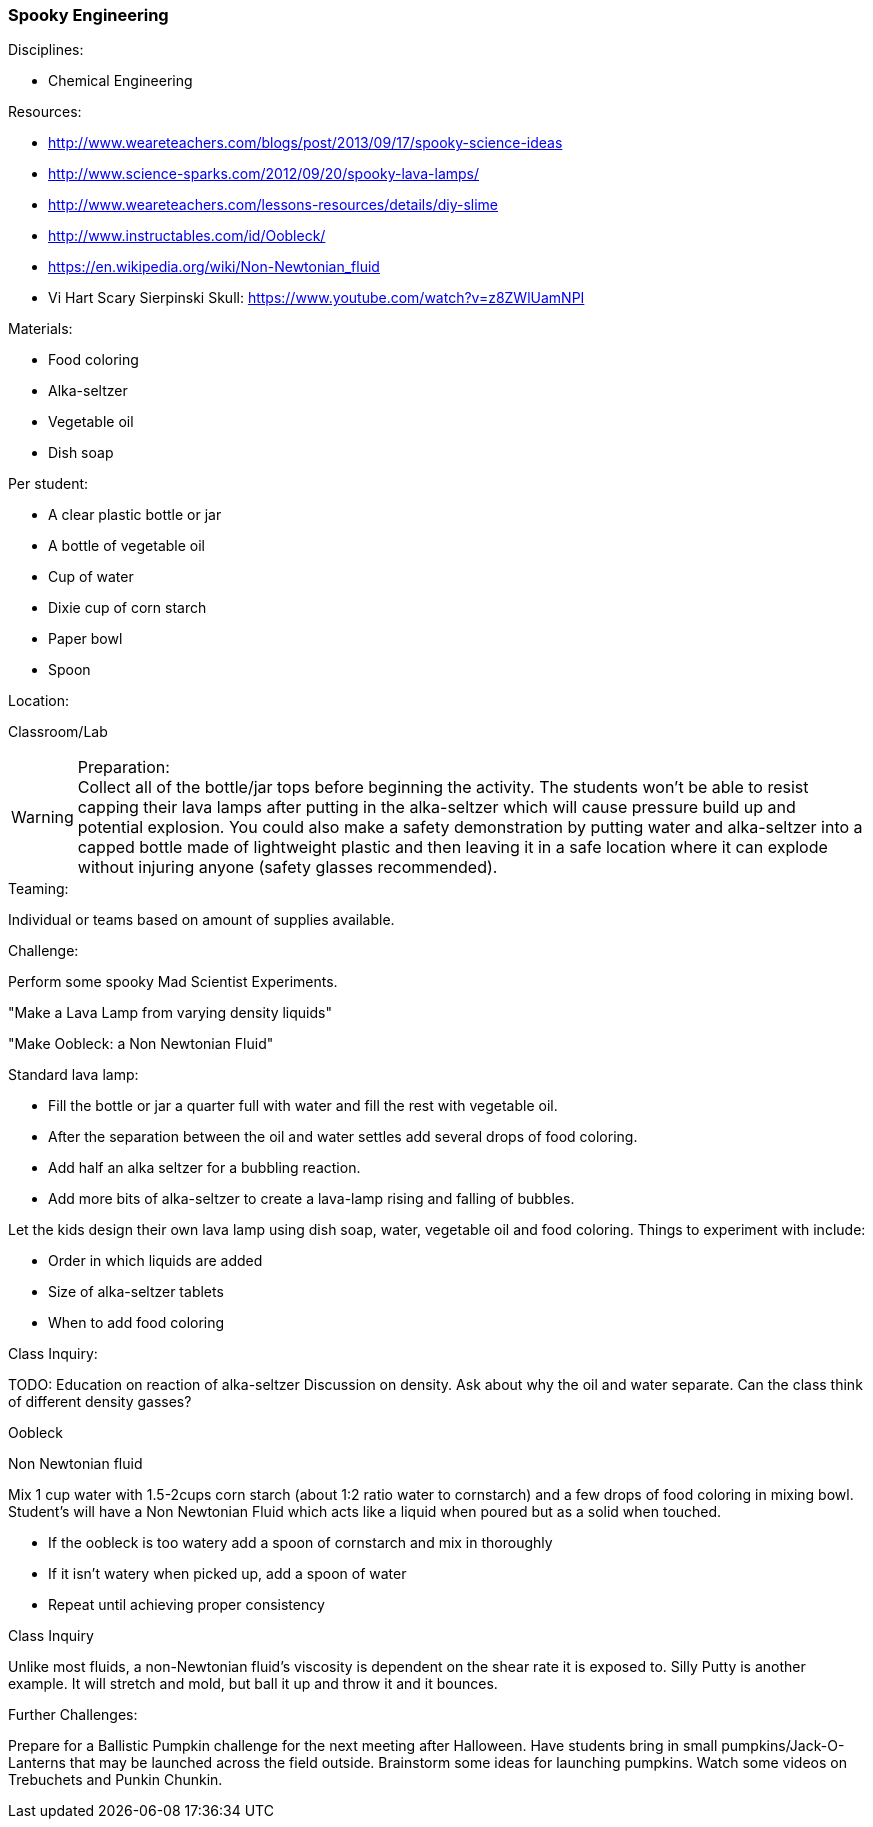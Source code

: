=== Spooky Engineering
.Disciplines:
* Chemical Engineering

.Setup:

.Resources:
* http://www.weareteachers.com/blogs/post/2013/09/17/spooky-science-ideas
* http://www.science-sparks.com/2012/09/20/spooky-lava-lamps/
* http://www.weareteachers.com/lessons-resources/details/diy-slime
* http://www.instructables.com/id/Oobleck/
* https://en.wikipedia.org/wiki/Non-Newtonian_fluid
* Vi Hart Scary Sierpinski Skull: https://www.youtube.com/watch?v=z8ZWlUamNPI

.Materials:

* Food coloring
* Alka-seltzer
* Vegetable oil
* Dish soap

Per student:

* A clear plastic bottle or jar
* A bottle of vegetable oil
* Cup of water
* Dixie cup of corn starch
* Paper bowl
* Spoon

.Location:
Classroom/Lab

.Preparation:

WARNING: Collect all of the bottle/jar tops before beginning the activity. The
students won't be able to resist capping their lava lamps after putting in the
alka-seltzer which will cause pressure build up and potential explosion.  You
could also make a safety demonstration by putting water and alka-seltzer into a
capped bottle made of lightweight plastic and then leaving it in a safe
location where it can explode without injuring anyone (safety glasses
recommended).

.Demonstration:

.Class Inquiry:
.Teaming:
Individual or teams based on amount of supplies available.

.Challenge:
Perform some spooky Mad Scientist Experiments.

"Make a Lava Lamp from varying density liquids"

"Make Oobleck: a Non Newtonian Fluid"

Standard lava lamp:

* Fill the bottle or jar a quarter full with water and fill the rest with vegetable oil.
* After the separation between the oil and water settles add several drops of food coloring.
* Add half an alka seltzer for a bubbling reaction.
* Add more bits of alka-seltzer to create a lava-lamp rising and falling of bubbles.

Let the kids design their own lava lamp using dish soap, water, vegetable oil and food coloring.
Things to experiment with include:

* Order in which liquids are added
* Size of alka-seltzer tablets
* When to add food coloring


.Class Inquiry:
TODO: Education on reaction of alka-seltzer
Discussion on density. Ask about why the oil and water separate. Can the
class think of different density gasses?

.Oobleck
Non Newtonian fluid

Mix 1 cup water with 1.5-2cups corn starch (about 1:2 ratio water to cornstarch)
and a few drops of food coloring
in mixing bowl. Student's will have a Non Newtonian Fluid which acts like
a liquid when poured but as a solid when touched.

* If the oobleck is too watery add a spoon of cornstarch and mix in thoroughly
* If it isn't watery when picked up, add a spoon of water
* Repeat until achieving proper consistency



.Class Inquiry
Unlike most fluids, a non-Newtonian fluid's viscosity is dependent on
the shear rate it is exposed to. Silly Putty is another example.
It will stretch and mold, but ball it up and throw it and it bounces.

.Further Challenges:
Prepare for a Ballistic Pumpkin challenge for the next meeting after Halloween.
Have students bring in small pumpkins/Jack-O-Lanterns that may be launched
across the field outside. Brainstorm some ideas for launching pumpkins.  Watch
some videos on Trebuchets and Punkin Chunkin.

// vim: set syntax=asciidoc:

